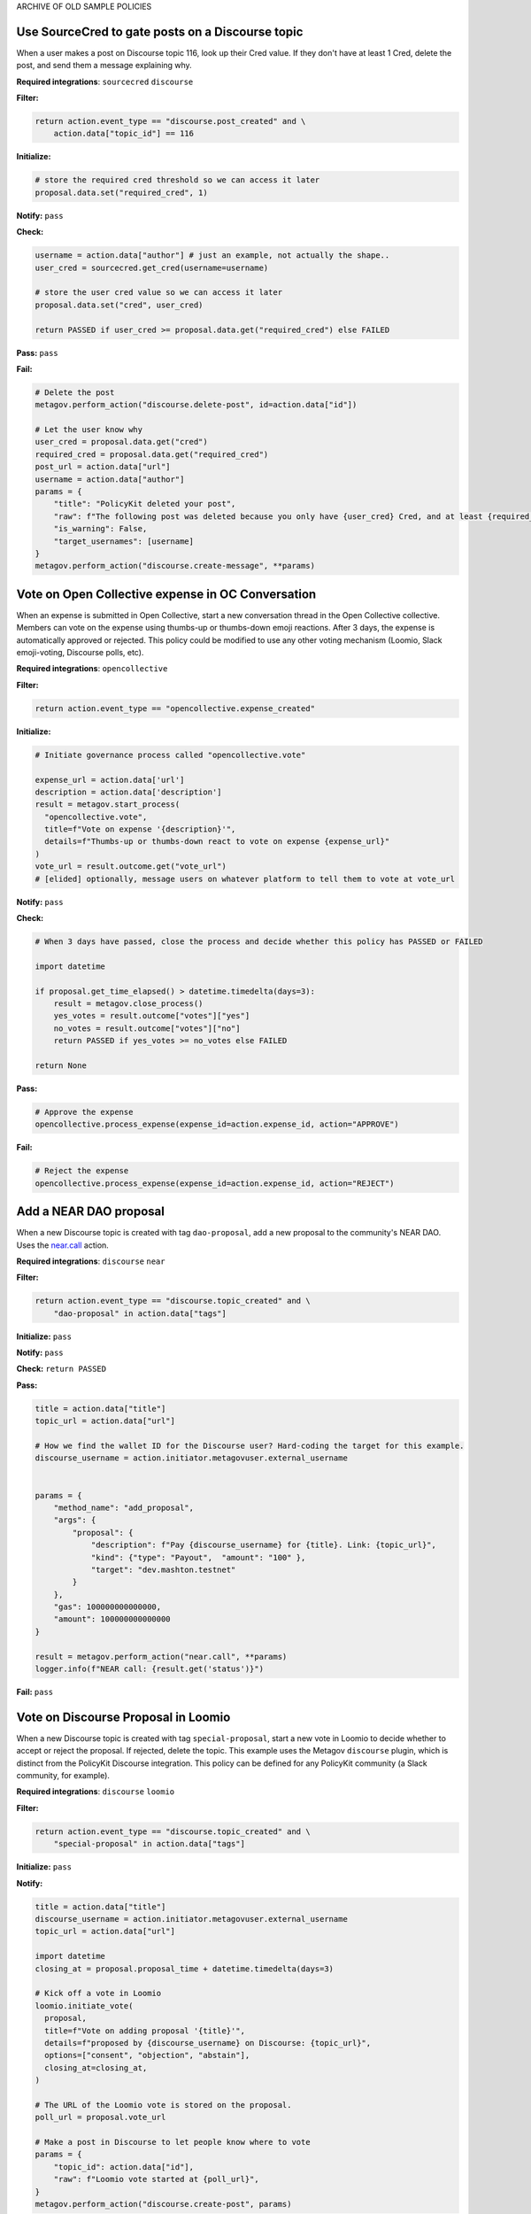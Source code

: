 ARCHIVE OF OLD SAMPLE POLICIES

Use SourceCred to gate posts on a Discourse topic
-------------------------------------------------

When a user makes a post on Discourse topic 116, look up their Cred value.
If they don't have at least 1 Cred, delete the post, and
send them a message explaining why.

**Required integrations**: ``sourcecred`` ``discourse``

**Filter:**

.. code-block:: python

    return action.event_type == "discourse.post_created" and \
        action.data["topic_id"] == 116

**Initialize:**

.. code-block:: python

    # store the required cred threshold so we can access it later
    proposal.data.set("required_cred", 1)

**Notify:** ``pass``

**Check:**

.. code-block:: python

    username = action.data["author"] # just an example, not actually the shape..
    user_cred = sourcecred.get_cred(username=username)

    # store the user cred value so we can access it later
    proposal.data.set("cred", user_cred)

    return PASSED if user_cred >= proposal.data.get("required_cred") else FAILED


**Pass:** ``pass``

**Fail:**

.. code-block:: python

    # Delete the post
    metagov.perform_action("discourse.delete-post", id=action.data["id"])

    # Let the user know why
    user_cred = proposal.data.get("cred")
    required_cred = proposal.data.get("required_cred")
    post_url = action.data["url"]
    username = action.data["author"]
    params = {
        "title": "PolicyKit deleted your post",
        "raw": f"The following post was deleted because you only have {user_cred} Cred, and at least {required_cred} Cred is required for posting on that topic: {post_url}",
        "is_warning": False,
        "target_usernames": [username]
    }
    metagov.perform_action("discourse.create-message", **params)


Vote on Open Collective expense in OC Conversation
--------------------------------------------------

When an expense is submitted in Open Collective, start a new conversation thread
in the Open Collective collective. Members can vote on the expense using thumbs-up
or thumbs-down emoji reactions. After 3 days, the expense is automatically approved
or rejected. This policy could be modified to use any other voting mechanism
(Loomio, Slack emoji-voting, Discourse polls, etc).

**Required integrations**: ``opencollective``

**Filter:**

.. code-block:: python

    return action.event_type == "opencollective.expense_created"

**Initialize:**

.. code-block:: python

    # Initiate governance process called "opencollective.vote"

    expense_url = action.data['url']
    description = action.data['description']
    result = metagov.start_process(
      "opencollective.vote",
      title=f"Vote on expense '{description}'",
      details=f"Thumbs-up or thumbs-down react to vote on expense {expense_url}"
    )
    vote_url = result.outcome.get("vote_url")
    # [elided] optionally, message users on whatever platform to tell them to vote at vote_url

**Notify:** ``pass``


**Check:**

.. code-block:: python

    # When 3 days have passed, close the process and decide whether this policy has PASSED or FAILED

    import datetime

    if proposal.get_time_elapsed() > datetime.timedelta(days=3):
        result = metagov.close_process()
        yes_votes = result.outcome["votes"]["yes"]
        no_votes = result.outcome["votes"]["no"]
        return PASSED if yes_votes >= no_votes else FAILED

    return None


**Pass:**

.. code-block:: python

    # Approve the expense
    opencollective.process_expense(expense_id=action.expense_id, action="APPROVE")

**Fail:**

.. code-block:: python

    # Reject the expense
    opencollective.process_expense(expense_id=action.expense_id, action="REJECT")


Add a NEAR DAO proposal
-----------------------

When a new Discourse topic is created with tag ``dao-proposal``, add a new proposal to the community's NEAR DAO.
Uses the `near.call <https://metagov.policykit.org/redoc/#operation/near.call>`_ action.

**Required integrations**: ``discourse`` ``near``

**Filter:**

.. code-block:: python

    return action.event_type == "discourse.topic_created" and \
        "dao-proposal" in action.data["tags"]

**Initialize:** ``pass``

**Notify:** ``pass``

**Check:** ``return PASSED``

**Pass:**

.. code-block:: python

    title = action.data["title"]
    topic_url = action.data["url"]

    # How we find the wallet ID for the Discourse user? Hard-coding the target for this example.
    discourse_username = action.initiator.metagovuser.external_username


    params = {
        "method_name": "add_proposal",
        "args": {
            "proposal": {
                "description": f"Pay {discourse_username} for {title}. Link: {topic_url}",
                "kind": {"type": "Payout",  "amount": "100" },
                "target": "dev.mashton.testnet"
            }
        },
        "gas": 100000000000000,
        "amount": 100000000000000
    }

    result = metagov.perform_action("near.call", **params)
    logger.info(f"NEAR call: {result.get('status')}")

**Fail:** ``pass``




Vote on Discourse Proposal in Loomio
------------------------------------

When a new Discourse topic is created with tag ``special-proposal``, start a new vote in Loomio
to decide whether to accept or reject the proposal. If rejected, delete the topic. This example
uses the Metagov ``discourse`` plugin, which is distinct from the PolicyKit Discourse integration.
This policy can be defined for any PolicyKit community (a Slack community, for example).

**Required integrations**: ``discourse`` ``loomio``

**Filter:**

.. code-block:: python

    return action.event_type == "discourse.topic_created" and \
        "special-proposal" in action.data["tags"]

**Initialize:** ``pass``

**Notify:**

.. code-block:: python

    title = action.data["title"]
    discourse_username = action.initiator.metagovuser.external_username
    topic_url = action.data["url"]

    import datetime
    closing_at = proposal.proposal_time + datetime.timedelta(days=3)

    # Kick off a vote in Loomio
    loomio.initiate_vote(
      proposal,
      title=f"Vote on adding proposal '{title}'",
      details=f"proposed by {discourse_username} on Discourse: {topic_url}",
      options=["consent", "objection", "abstain"],
      closing_at=closing_at,
    )

    # The URL of the Loomio vote is stored on the proposal.
    poll_url = proposal.vote_url

    # Make a post in Discourse to let people know where to vote
    params = {
        "topic_id": action.data["id"],
        "raw": f"Loomio vote started at {poll_url}",
    }
    metagov.perform_action("discourse.create-post", params)

**Check:**

.. code-block:: python

    consent = proposal.get_choice_votes(value="consent")
    objection = proposal.get_choice_votes(value="objection")
    abstain = proposal.get_choice_votes(value="abstain")

    vote_count_msg = f"{consent.count()} consent, {objection.count()} object, and {abstain.count()} abstain."

    # If the vote is still open in Loomio, return PROPOSED to indicate that the decision has not yet been reached
    if not proposal.is_vote_closed:
      logger.debug(f"Vote still open. {vote_count_msg}")
      return PROPOSED


    proposal.data.set("outcome_text", vote_count_msg)

    if abstain.count() < 2 and consent.count() > 5:
      return PASSED
    return FAILED


**Pass:**

.. code-block:: python

    text = proposal.data.get('outcome_text')
    params = {
        "topic_id": action.data["id"],
        "raw": f"{text} The proposal is approved!",
    }
    metagov.perform_action("discourse.create-post", params)

**Fail:**

.. code-block:: python

    text = proposal.data.get('outcome_text')
    params = {
        "topic_id": action.data["id"],
        "raw": f"{text} The proposal is rejected. Deleting this topic."
    }
    metagov.perform_action("discourse.create-post", params)

    # Delete the topic
    metagov.perform_action("discourse.delete-topic", {"id": action.data["id"]})




Vote on Adding Payment Pointers to a Web Monetization Rev Share config
----------------------------------------------------------------------

When a Discourse user adds a wallet to their profile, start a vote on whether to add the wallet to the community's `probabilistic revenue share config <https://webmonetization.org/docs/probabilistic-rev-sharing/>`_.
This policy assumes that there is a custom `User Field <https://meta.discourse.org/t/how-to-create-and-configure-custom-user-fields/113192>`_ in Discourse in position "1" that holds an UpHold or GateHub wallet payment pointer.
This policy also assumes that the Discourse server has the experimental `Metagov Web Monetization Discourse plugin <https://github.com/metagov/discourse-web-monetization>`_ installed, to generate revenue from forum content in the form of Web Monetization micropayments. All content generated on Discourse will be split equally between all wallets rev share config, which is stored in Metagov.

**Required integrations**: ``discourse``

**Filter:**

.. code-block:: python

    is_user_fields_changed = action.event_type == "discourse.user_fields_changed"
    if not is_user_fields_changed:
      return False

    user = action.data["username"]
    custom_wallet_field_key = "1"
    old_wallet = action.data.get("old_user_fields", {}).get(custom_wallet_field_key)
    new_wallet = action.data.get("user_fields", {}).get(custom_wallet_field_key)
    if old_wallet == new_wallet:
      logger.info(f"no wallet change for {user}, they must have changed another field. skipping.")
      return False

    logger.info(f"User {user} changed their wallet from '{old_wallet}' to '{new_wallet}'")
    proposal.data.set("old_wallet", old_wallet)
    proposal.data.set("new_wallet", new_wallet)
    return True

**Initialize:** ``pass``

**Notify:**

.. code-block:: python

    user = action.data["username"]

    old_wallet = proposal.data.get("old_wallet")
    new_wallet = proposal.data.get("new_wallet")
    if not new_wallet:
      logger.info("wallet was removed, no need to vote")
      return

    #get the current config
    response = metagov.perform_action("revshare.get-config", {})
    logger.info(f"get-config response: {response}")

    parameters = {
        "title": f"Add '{new_wallet}' to revshare config - test",
        "details": f"{user} proposes to add wallet '{new_wallet}' and remove wallet '{old_wallet or ''}'. The current revshare configuraton is: {response}",
       "options": ["approve", "disapprove"],
       "topic_id": 133
    }
    result = metagov.start_process("discourse.poll", parameters)
    poll_url = result.outcome.get("poll_url")
    logger.info(f"Vote at {poll_url}")


    params = {
        "title": f"Request to add '{new_wallet}' under review",
        "raw": f"Vote occurring at {poll_url}",
        "target_usernames": [user]
    }
    response = metagov.perform_action("discourse.create-message", params)
    proposal.data.set("dm_topic_id", response["topic_id"])





**Check:**

.. code-block:: python

    new_wallet = proposal.data.get("new_wallet")
    if not new_wallet:
      logger.info("wallet was removed, no need to vote")
      return PASSED


    result = metagov.get_process()
    if not result:
      return None

    logger.info(f"Discourse Poll ({result.status}) outcome: {result.outcome}")

    agrees = result.outcome.get("votes", {}).get("approve", 0)
    disagrees = result.outcome.get("votes", {}).get("disapprove", 0)

    if (agrees >= 1) or (disagrees >= 3):
      # custom closing condition was met, close the poll in Discourse
      metagov.close_process()
      return PASSED if agrees > disagrees else FAILED
    elif result.status == "completed":
      # the poll was "closed" on discourse by a user
      return PASSED if agrees > disagrees else FAILED

    return None # pending




**Pass:**

.. code-block:: python

     user = action.data["username"]
     old_wallet = proposal.data.get("old_wallet")
     new_wallet = proposal.data.get("new_wallet")

     logger.info(f"APPROVED: User {user} changed their wallet from '{old_wallet}' to '{new_wallet}'")

     # remove old pointer.
     if old_wallet:
       response = metagov.perform_action("revshare.remove-pointer", {"pointer": old_wallet})
       logger.info(f"remove-pointer response: {response}")

     if new_wallet:
       # add new pointer.
       response = metagov.perform_action("revshare.add-pointer", {"pointer": new_wallet, "weight": 1})
       logger.info(f"add-pointer response: {response}")


       params = {
           "raw": f"Your new payment pointer was added to the revshare config $$$! Current config is {response}",
           "target_usernames": [user],
           "topic_id": proposal.data.get("dm_topic_id")
       }
       metagov.perform_action("discourse.create-message", params)



**Fail:**

.. code-block:: python

    user = action.data["username"]
    old_wallet = proposal.data.get("old_wallet")
    new_wallet = proposal.data.get("new_wallet")

    logger.info(f"FAILED: User {user} changed their wallet from '{old_wallet}' to '{new_wallet}'")

    params = {
        "raw": f"Your request to get $$ was rejected",
        "target_usernames": [user],
       "topic_id": proposal.data.get("dm_topic_id")
    }
    metagov.perform_action("discourse.create-message", params)



Discord Message Filter
----------------------

In this tutorial, we will introduce policy creation by creating a policy that filters messages for a set of banned words.

::

 Note: In this tutorial, and the following tutorials, we will make use of the DiscordIntegration.
 If you are new to PolicyKit, we recommend following along in the DiscordIntegration so as not to
 become lost. However, it shouldn't pose too much of a challenge to emulate the steps in this
 tutorial in another integration, if you are up to the task.

To begin, we must log into the PolicyKit dashboard. You can use either our test server at `https://policykit.org/main/ <https://policykit.org/main/>`_ or your own custom PolicyKit server. To set up PolicyKit with your local Discord guild, please see our tutorial on setting up PolicyKit with Discord. Once you have finished setting up PolicyKit with Discord, you should install PolicyKit to your Discord server. For practice purposes, you should use the Testing starter kit, as it will allow you to instantly pass any policy you propose. When you have installed PolicyKit to your Discord server, you can sign in with Discord to view the PolicyKit dashboard.

From there, you should click the Propose Action button on the top right of the dashboard. On the following Actions screen, you should click the Platform Policies menu to drop down the list of platform policy actions. Select the Add Platform Policy option to view the Policy Editor.

Finally, you will be on the Policy Editor page, and we can begin creating our policy! First, choose a name and description for your policy. You can leave the description blank if you wish.

In PolicyKit, incoming actions are checked against the Filter block of each active policy. Each policy is only executed on the action if the policy's Filter block returns True. The Filter block returns False by default.

We only want our Message Filter policy to run on actions which are messages posted to the Discord channel we are monitoring. To check if the action is a posted message, we can check a property of the ``action`` object called ``action_type``. The codename for posting a message on Discord is ``"discordpostmessage"``. Thus, our Filter block is::

  if action.action_type == "discordpostmessage":
    return True

We want to check all posted messages to see if they contain any blacklisted words. For example, suppose we want to ban the words "minecraft", "amazon", and "facebook" (due to repeated spam). In the Check block of the policy, we can check the ``text`` property of the ``action`` object and see if a substring of the text is a banned word. If so, the policy will fail the action (``return FAILED``). Otherwise, it will pass the action (``return PASSED``). If we don't return anything, ``PROPOSED`` will be returned by default, representing an intermediate state. Our Check block is::

  for banned_word in ["minecraft", "amazon", "facebook"]:
    if banned_word in action.text:
      return FAILED
  return PASSED

All other fields can be left as their defaults; there is no need to modify them. Once you have finished typing this code into the policy editor, click "Propose Policy" to propose the policy to your community. Once it passes, try it out! See how you can extend the policy further. A couple ideas:
 * Check ``action.text`` against Google's Perspective API (which checks for spam, hate speech, etc.).
 * Instead of removing posts which violate the Message Filter, allow the community to vote on whether the post should be shown. Or wait for moderator approval before displaying the post.

Great job! You have created your first policy.

Discord Dice Rolling
--------------------

This will allow the user to roll a dice by typing the following command:
     !roll d[num_faces] +[num_modifier]
where num refers to a positive non-zero integer value. This command simulates rolling a dice with num_faces faces (e.g. d100 is a dice with 100 faces). The user can optionally add a modifier, which adds an integer value to the result of the dice roll. For example, +7 would add 7 to the result of the dice roll.

**Filter:**

.. code-block:: python

  if action.action_type != "DiscordPostMessage":
    return False
  tokens = action.text.split()
  if tokens[0] != "!roll":
    return False
  if len(tokens) < 2 or len(tokens) > 3:
    discord.post_message(text='not right number of tokens: should be 2 or 3', channel = "733209360549019688")
    return False
  return True

**Initialize:** ``pass``

**Check:**

.. code-block:: python

  import random
  tokens = action.text.split()
  channel = 733209360549019691
  if tokens[1][0] != "d":
    duscird.post_message(text='not have d', channel=channel)
    return FAILED
  if tokens[1][1:].isnumeric() == False:
    duscird.post_message(text='not numeric num faces', channel=channel)
    return FAILED
  num_faces = int(tokens[1][1:])
  num_modifier = 0
  if len(tokens) == 3:
    if tokens[2][0] != "+":
      duscird.post_message(text='not have +', channel=channel)
      return FAILED
    if tokens[2][1:].isnumeric() == False:
      duscird.post_message(text='not numeric num modifier', channel=channel)
      return FAILED
    num_modifier = int(tokens[2][1:])
  roll_unmodified = random.randint(1, num_faces)
  roll_modified = roll_unmodified + num_modifier
  proposal.data.set('roll_unmodified', roll_unmodified)
  proposal.data.set('roll_modified', roll_modified)
  return PASSED

**Notify:** ``pass``

**Pass:**

.. code-block:: python

  text = 'Roll: ' + str(proposal.data.get('roll_unmodified')) + " , Result: " + str(proposal.data.get('roll_modified'))
  discord.post_message(text=text, channel = "733209360549019688")

**Fail:**

.. code-block:: python

  text = 'Error: Make sure you format your dice roll command correctly!'
  discord.post_message(text=text, channel = "733209360549019688")

Discord Lottery / Raffle
------------------------

Allow users to vote on a "lottery" message, pick a random user as the lottery winner, and automatically notify the channel.

**Filter:**

.. code-block:: python

  if action.action_type != "DiscordPostMessage":
    return False
  tokens = action.text.split(" ", 1)
  if tokens[0] != "!lottery":
    return False
  if len(tokens) != 2:
    discord.post_message(text='need a lottery message', channel = "733209360549019688")
    return False
  proposal.data.set('message', tokens[1])
  return True

**Initialize:** ``pass``

**Notify:**

.. code-block:: python

  message = proposal.data.get('message')
  discord.initiate_vote(text=message, channel = "733209360549019688")

**Check:**

.. code-block:: python

  all_votes = proposal.get_yes_votes()
  num_votes = len(all_votes)
  if num_votes >= 3:
    return PASSED

**Pass:**

.. code-block:: python

  import random

  all_votes = proposal.get_yes_votes()
  num_votes = len(all_votes)
  winner = random.randint(0, num_votes)
  winner_name = all_votes[winner].user.readable_name
  message = "Congratulations! " + winner_name + " has won the lottery!"
  discord.post_message(text=message, channel = "733209360549019688")

**Fail:** ``pass``

